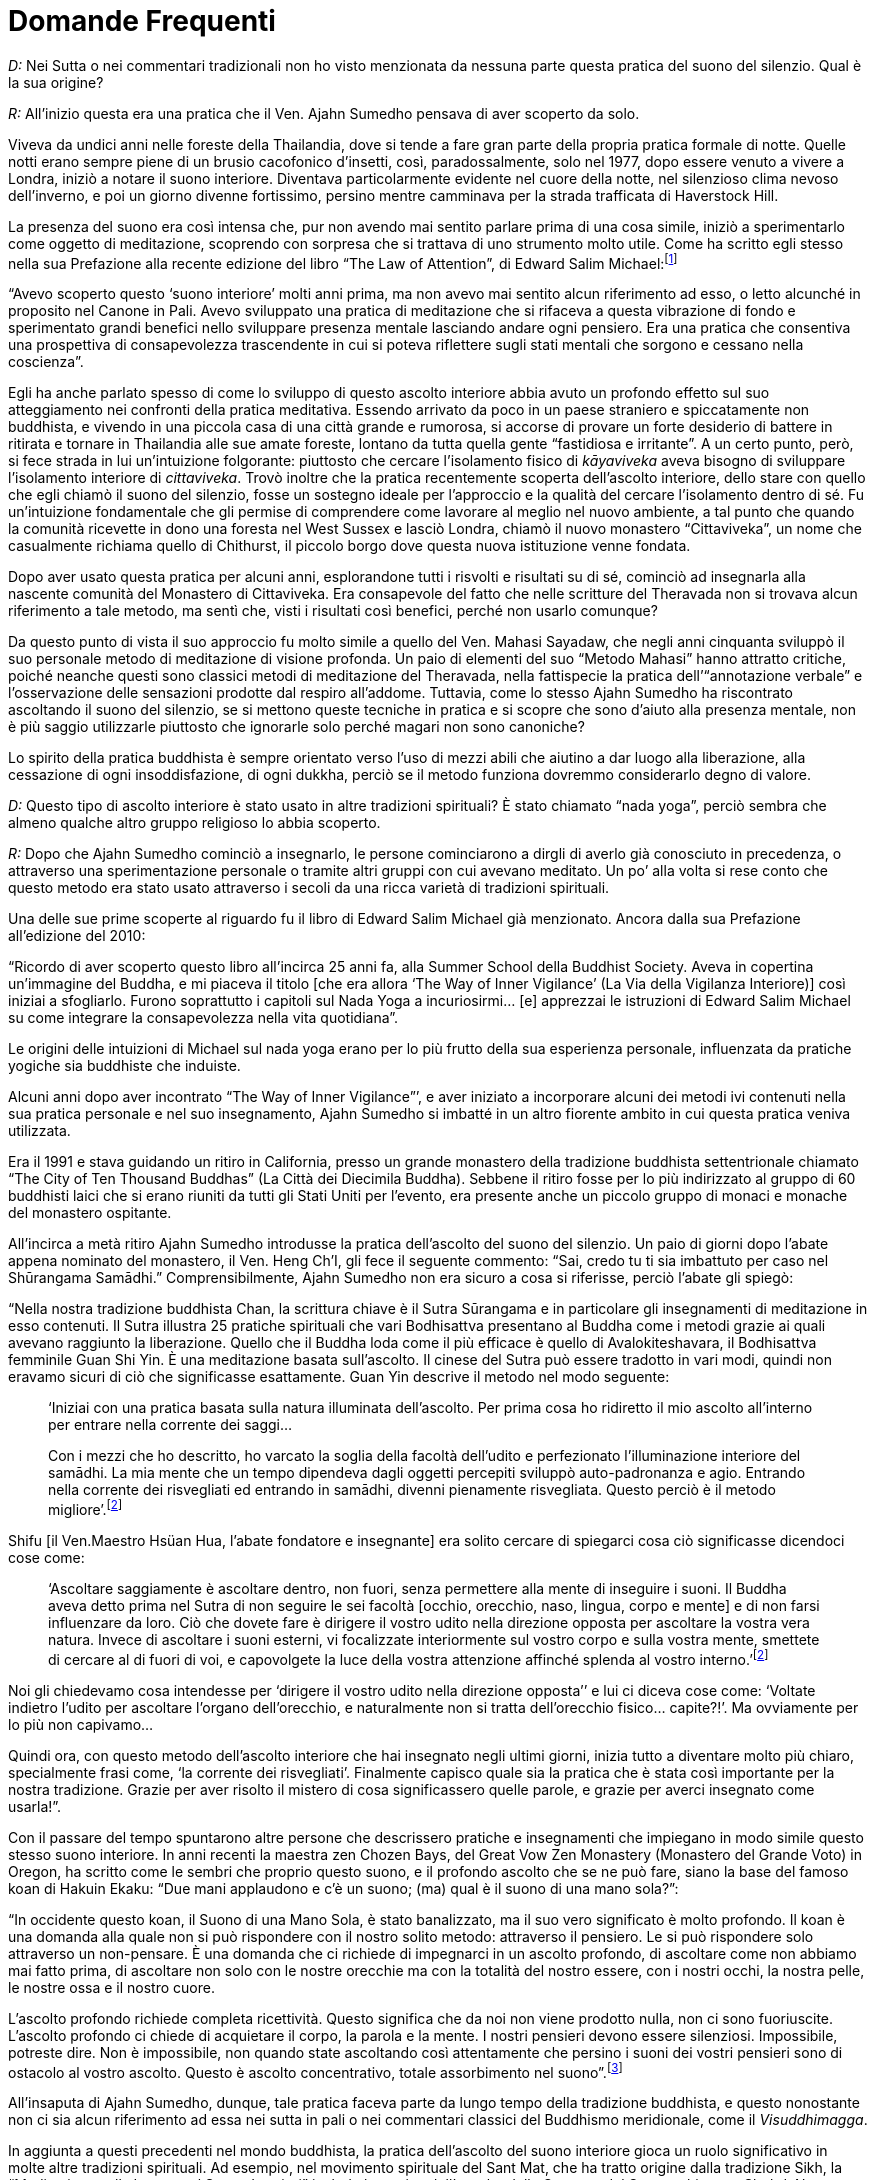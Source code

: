 [[domande-frequenti]]
= Domande Frequenti

_D:_ Nei Sutta o nei commentari tradizionali non ho visto menzionata da
nessuna parte questa pratica del suono del silenzio. Qual è la sua
origine?

_R:_ All’inizio questa era una pratica che il Ven. Ajahn Sumedho pensava
di aver scoperto da solo.

Viveva da undici anni nelle foreste della Thailandia, dove si tende a
fare gran parte della propria pratica formale di notte. Quelle notti
erano sempre piene di un brusio cacofonico d’insetti, così,
paradossalmente, solo nel 1977, dopo essere venuto a vivere a Londra,
iniziò a notare il suono interiore. Diventava particolarmente evidente
nel cuore della notte, nel silenzioso clima nevoso dell’inverno, e poi
un giorno divenne fortissimo, persino mentre camminava per la strada
trafficata di Haverstock Hill.

La presenza del suono era così intensa che, pur non avendo mai sentito
parlare prima di una cosa simile, iniziò a sperimentarlo come oggetto di
meditazione, scoprendo con sorpresa che si trattava di uno strumento
molto utile. Come ha scritto egli stesso nella sua Prefazione alla
recente edizione del libro “The Law of Attention”, di Edward Salim
Michael:footnoteref:[attention,_The Law of Attention: Nada Yoga and the Way of Inner Vigilance_ (Inner Traditions, seconda edizione, 2010) di Edward Salim Michael]

“Avevo scoperto questo ‘suono interiore’ molti anni prima, ma non avevo
mai sentito alcun riferimento ad esso, o letto alcunché in proposito nel
Canone in Pali. Avevo sviluppato una pratica di meditazione che si
rifaceva a questa vibrazione di fondo e sperimentato grandi benefici
nello sviluppare presenza mentale lasciando andare ogni pensiero. Era
una pratica che consentiva una prospettiva di consapevolezza
trascendente in cui si poteva riflettere sugli stati mentali che sorgono
e cessano nella coscienza”.

Egli ha anche parlato spesso di come lo sviluppo di questo ascolto
interiore abbia avuto un profondo effetto sul suo atteggiamento nei
confronti della pratica meditativa. Essendo arrivato da poco in un paese
straniero e spiccatamente non buddhista, e vivendo in una piccola casa
di una città grande e rumorosa, si accorse di provare un forte desiderio
di battere in ritirata e tornare in Thailandia alle sue amate foreste,
lontano da tutta quella gente “fastidiosa e irritante”. A un certo
punto, però, si fece strada in lui un’intuizione folgorante: piuttosto
che cercare l’isolamento fisico di _kāyaviveka_ aveva bisogno di
sviluppare l’isolamento interiore di __cittaviveka__. Trovò inoltre che
la pratica recentemente scoperta dell’ascolto interiore, dello stare con
quello che egli chiamò il suono del silenzio, fosse un sostegno ideale
per l’approccio e la qualità del cercare l’isolamento dentro di sé. Fu
un’intuizione fondamentale che gli permise di comprendere come lavorare
al meglio nel nuovo ambiente, a tal punto che quando la comunità
ricevette in dono una foresta nel West Sussex e lasciò Londra, chiamò il
nuovo monastero “Cittaviveka”, un nome che casualmente richiama quello
di Chithurst, il piccolo borgo dove questa nuova istituzione venne
fondata.

Dopo aver usato questa pratica per alcuni anni, esplorandone tutti i
risvolti e risultati su di sé, cominciò ad insegnarla alla nascente
comunità del Monastero di Cittaviveka. Era consapevole del fatto che
nelle scritture del Theravada non si trovava alcun riferimento a tale
metodo, ma sentì che, visti i risultati così benefici, perché non usarlo
comunque?

Da questo punto di vista il suo approccio fu molto simile a quello del
Ven. Mahasi Sayadaw, che negli anni cinquanta sviluppò il suo personale
metodo di meditazione di visione profonda. Un paio di elementi del suo
“Metodo Mahasi” hanno attratto critiche, poiché neanche questi sono
classici metodi di meditazione del Theravada, nella fattispecie la
pratica dell’“annotazione verbale” e l’osservazione delle sensazioni
prodotte dal respiro all’addome. Tuttavia, come lo stesso Ajahn Sumedho
ha riscontrato ascoltando il suono del silenzio, se si mettono queste
tecniche in pratica e si scopre che sono d’aiuto alla presenza mentale,
non è più saggio utilizzarle piuttosto che ignorarle solo perché magari
non sono canoniche?

Lo spirito della pratica buddhista è sempre orientato verso l’uso di
mezzi abili che aiutino a dar luogo alla liberazione, alla cessazione di
ogni insoddisfazione, di ogni dukkha, perciò se il metodo funziona
dovremmo considerarlo degno di valore.

_D:_ Questo tipo di ascolto interiore è stato usato in altre tradizioni
spirituali? È stato chiamato “nada yoga”, perciò sembra che almeno
qualche altro gruppo religioso lo abbia scoperto.

_R:_ Dopo che Ajahn Sumedho cominciò a insegnarlo, le persone
cominciarono a dirgli di averlo già conosciuto in precedenza, o
attraverso una sperimentazione personale o tramite altri gruppi con cui
avevano meditato. Un po’ alla volta si rese conto che questo metodo era
stato usato attraverso i secoli da una ricca varietà di tradizioni
spirituali.

Una delle sue prime scoperte al riguardo fu il libro di Edward Salim
Michael già menzionato. Ancora dalla sua Prefazione all’edizione del
2010:

“Ricordo di aver scoperto questo libro all’incirca 25 anni fa, alla
Summer School della Buddhist Society. Aveva in copertina un’immagine del
Buddha, e mi piaceva il titolo [che era allora ‘The Way of Inner
Vigilance’ (La Via della Vigilanza Interiore)] così iniziai a
sfogliarlo. Furono soprattutto i capitoli sul Nada Yoga a incuriosirmi…
[e] apprezzai le istruzioni di Edward Salim Michael su come integrare la
consapevolezza nella vita quotidiana”.

Le origini delle intuizioni di Michael sul nada yoga erano per lo più
frutto della sua esperienza personale, influenzata da pratiche yogiche
sia buddhiste che induiste.

Alcuni anni dopo aver incontrato “The Way of Inner Vigilance”’, e aver
iniziato a incorporare alcuni dei metodi ivi contenuti nella sua pratica
personale e nel suo insegnamento, Ajahn Sumedho si imbatté in un altro
fiorente ambito in cui questa pratica veniva utilizzata.

Era il 1991 e stava guidando un ritiro in California, presso un grande
monastero della tradizione buddhista settentrionale chiamato “The City
of Ten Thousand Buddhas” (La Città dei Diecimila Buddha). Sebbene il
ritiro fosse per lo più indirizzato al gruppo di 60 buddhisti laici che
si erano riuniti da tutti gli Stati Uniti per l’evento, era presente
anche un piccolo gruppo di monaci e monache del monastero ospitante.

All’incirca a metà ritiro Ajahn Sumedho introdusse la pratica
dell’ascolto del suono del silenzio. Un paio di giorni dopo l’abate
appena nominato del monastero, il Ven. Heng Ch’I, gli fece il seguente
commento: “Sai, credo tu ti sia imbattuto per caso nel Shūrangama
Samādhi.” Comprensibilmente, Ajahn Sumedho non era sicuro a cosa si
riferisse, perciò l’abate gli spiegò:

“Nella nostra tradizione buddhista Chan, la scrittura chiave è il Sutra
Sūrangama e in particolare gli insegnamenti di meditazione in esso
contenuti. Il Sutra illustra 25 pratiche spirituali che vari Bodhisattva
presentano al Buddha come i metodi grazie ai quali avevano raggiunto la
liberazione. Quello che il Buddha loda come il più efficace è quello di
Avalokiteshavara, il Bodhisattva femminile Guan Shi Yin. È una
meditazione basata sull’ascolto. Il cinese del Sutra può essere tradotto
in vari modi, quindi non eravamo sicuri di ciò che significasse
esattamente. Guan Yin descrive il metodo nel modo seguente:

[quote, role=quote]
____
‘Iniziai con una pratica basata sulla natura
illuminata dell’ascolto. Per prima cosa ho ridiretto il mio ascolto
all’interno per entrare nella corrente dei saggi…

Con i mezzi che ho descritto, ho varcato la soglia della facoltà
dell’udito e perfezionato l’illuminazione interiore del samādhi. La mia
mente che un tempo dipendeva dagli oggetti percepiti sviluppò
auto-padronanza e agio. Entrando nella corrente dei risvegliati ed
entrando in samādhi, divenni pienamente risvegliata. Questo perciò è il
metodo migliore’.footnoteref:[surangama,_The Śūraṅgama Sūtra – With Excerpts from the Commentary by the Venerable Master Hsüan Hua (Copyright 2009 di the Buddhist Text Translation Society)_]
____

Shifu [il Ven.Maestro Hsüan Hua, l’abate fondatore e insegnante] era
solito cercare di spiegarci cosa ciò significasse dicendoci cose come:

[quote, role=quote]
____
‘Ascoltare saggiamente è ascoltare dentro, non fuori,
senza permettere alla mente di inseguire i suoni. Il Buddha aveva detto
prima nel Sutra di non seguire le sei facoltà [occhio, orecchio, naso,
lingua, corpo e mente] e di non farsi influenzare da loro. Ciò che
dovete fare è dirigere il vostro udito nella direzione opposta per
ascoltare la vostra vera natura. Invece di ascoltare i suoni esterni, vi
focalizzate interiormente sul vostro corpo e sulla vostra mente,
smettete di cercare al di fuori di voi, e capovolgete la luce della
vostra attenzione affinché splenda al vostro interno.’footnoteref:[surangama]
____

Noi gli chiedevamo cosa intendesse per ‘dirigere il vostro udito nella
direzione opposta’’ e lui ci diceva cose come: ‘Voltate indietro l’udito
per ascoltare l’organo dell’orecchio, e naturalmente non si tratta
dell’orecchio fisico… capite?!’. Ma ovviamente per lo più non capivamo…

Quindi ora, con questo metodo dell’ascolto interiore che hai insegnato
negli ultimi giorni, inizia tutto a diventare molto più chiaro,
specialmente frasi come, ‘la corrente dei risvegliati’. Finalmente
capisco quale sia la pratica che è stata così importante per la nostra
tradizione. Grazie per aver risolto il mistero di cosa significassero
quelle parole, e grazie per averci insegnato come usarla!”.

Con il passare del tempo spuntarono altre persone che descrissero
pratiche e insegnamenti che impiegano in modo simile questo stesso suono
interiore. In anni recenti la maestra zen Chozen Bays, del Great Vow Zen
Monastery (Monastero del Grande Voto) in Oregon, ha scritto come le
sembri che proprio questo suono, e il profondo ascolto che se ne può
fare, siano la base del famoso koan di Hakuin Ekaku: “Due mani
applaudono e c’è un suono; (ma) qual è il suono di una mano sola?”:

“In occidente questo koan, il Suono di una Mano Sola, è stato
banalizzato, ma il suo vero significato è molto profondo. Il koan è una
domanda alla quale non si può rispondere con il nostro solito metodo:
attraverso il pensiero. Le si può rispondere solo attraverso un
non-pensare. È una domanda che ci richiede di impegnarci in un ascolto
profondo, di ascoltare come non abbiamo mai fatto prima, di ascoltare
non solo con le nostre orecchie ma con la totalità del nostro essere,
con i nostri occhi, la nostra pelle, le nostre ossa e il nostro cuore.

L’ascolto profondo richiede completa ricettività. Questo significa che
da noi non viene prodotto nulla, non ci sono fuoriuscite. L’ascolto
profondo ci chiede di acquietare il corpo, la parola e la mente. I
nostri pensieri devono essere silenziosi. Impossibile, potreste dire.
Non è impossibile, non quando state ascoltando così attentamente che
persino i suoni dei vostri pensieri sono di ostacolo al vostro ascolto.
Questo è ascolto concentrativo, totale assorbimento nel suono”.footnoteref:[deep,Manoscritto non pubblicato. Cfr. _Deep Listening_, un discorso di Dharma di Jan Chozen Bays]

All’insaputa di Ajahn Sumedho, dunque, tale pratica faceva parte da
lungo tempo della tradizione buddhista, e questo nonostante non ci sia
alcun riferimento ad essa nei sutta in pali o nei commentari classici
del Buddhismo meridionale, come il __Visuddhimagga__.

In aggiunta a questi precedenti nel mondo buddhista, la pratica
dell’ascolto del suono interiore gioca un ruolo significativo in molte
altre tradizioni spirituali. Ad esempio, nel movimento spirituale del
Sant Mat, che ha tratto origine dalla tradizione Sikh, la “Meditazione
sulla Luce e sul Suono Interiori” include la pratica dell’ascolto della
Corrente del Suono, chiamata __Shabd, Naam__, ovvero la “Parola
manifestante Dio”.

In questa e in molte altre scuole il suono interiore è considerato di
natura intrinsecamente divina, diversamente dalla tradizione buddhista,
che non vi accorda di per sé un particolare significato spirituale.

Lo Shabd, variamente denominato la Corrente Sonora della Vita, il Suono
Interiore, o la Corrente del Suono, è considerato l’essenza esoterica di
Dio accessibile a tutti gli esseri umani, questo secondo gli
insegnamenti del Sentiero dello Shabd di Eckankar, del Sant Mat e dello
Surat Shabd Yoga.

Nelle parole di quest’ultima tradizione, il suono interiore è
considerato in questo modo:

“È l’Essenza dell’Assoluto Essere Supremo, cioè la forza dinamica di
energia creativa che fu emessa, come vibrazione sonora, dall’Essere
Supremo nell’abisso dello spazio all’alba della manifestazione
dell’universo, e che viene propagata attraverso le epoche a racchiudere
tutte le cose che costituiscono e abitano l’universo”.footnoteref:[shabd,Da _Naam or Word -- Book two: Shabd -- The Sound Principle_ di Sant Kirpal Singh.]

Lo Surat Shabd Yoga descrive il suo scopo come l’“Unione dell’Anima con
l’Essenza dell’Assoluto Essere Supremo”. Altre espressioni per questa
pratica includono il Sentiero della Luce e del Suono, il Viaggio
dell’Anima, e lo Yoga della Corrente del Suono.

Il suono interiore è stato sviluppato come sentiero spirituale o punto
di riferimento anche in altre tradizioni. Nelle scritture e opere
filosofiche sotto elencate si dice che gli siano stati attributi i
seguenti nomi:

* _Naad, Akash Bani e Sruti,_ nei Veda.
* Nada e __Udgit__, nelle Upanishad.
* La Musica delle Sfere, negli insegnamenti di Pitagora.
* __Sraosha__, in Zoroastro.
* __Kalma e Kalam-i-Qadim__, nel Corano.
* Naam, _Akhand Kirtan_ e __Sacha Shabd__, nel Guru Granth Sahib.

_D:_ Quando seguo le tue istruzioni per ascoltare il suono del silenzio,
mi sembra che assomigli un po’ a un acufene, un fischio nelle orecchie.
C’è una relazione tra i due? Ho sempre pensato che quel suono interiore
fosse un po’ fastidioso; ora che mi hai incoraggiato ad ascoltarlo, ecco
che all’improvviso ho iniziato a rallegrarmi della sua presenza. Cosa
sta succedendo?

_R:_ Nell’edilizia, quando in un progetto sul quale si sta lavorando si
viene confrontati con un’anomalia inevitabile - come ad esempio una
trave a sbalzo che spunta fuori in una stanza di una vecchia casa, o una
roccia inamovibile al centro di un giardino – c’è questa antica regola:
“Se non la potete nascondere, fatela diventare una caratteristica
interessante”.

Se non proveniamo da una tradizione che considera il suono-nada come una
qualità elevata e lo abbiamo invece sempre giudicato un’intrusione
fastidiosa, suggerirei che la maggior parte di noi può cambiare il
proprio atteggiamento nei suoi confronti in modo simile a quell‘aforisma
edile. E come nella tua descrizione, questo è proprio quello che hai
scoperto corrispondere al vero: ciò che era motivo d’irritazione può
diventare una presenza gradita.

Per la grande maggioranza delle persone non è detto che il suono-nada
sia una qualità fastidiosa o intrusiva. Anzi, come hai scoperto tu,
persino nello spazio di pochi giorni o poche ore, e con solo un piccolo
cambio di atteggiamento, quel masso seccante che stava rovinando il tuo
prato può essere trasformato in una presenza gradevole e rallegrante.

Durante un seminario di un giorno in cui stavo insegnando proprio su
questo tema, una donna disse al gruppo che ora che poteva relazionarsi
al suono come a un supporto spirituale, considerandolo come un utile
compagno, stava provando sensazioni di rabbia per tutti i soldi che
aveva sprecato andando invano da così tanti specialisti. “Sono
veramente arrabbiata!”, disse ridendo, “ma è un tale sollievo non
dover più considerare quel suono un problema che penso mi passerà!”.

A tal riguardo, Chozen Bays ha scritto:

[quote, role=quote]
____
“Molti vengono da me lamentando che quando meditano
sono infastiditi da un forte fischio o ronzio nelle orecchie. Sono
angosciati perché il dottore ha detto loro che hanno una malattia
incurabile, l’acufene. Quando indago meglio scopro che non si tratta di
acufene, ma che hanno iniziato a udire il suono che nel buddhismo del
Theravada è chiamato il suono nada. Altri lo hanno chiamato il suono
della natura, il suono di tutte le cose viventi o il suono tra i suoni.
Alcuni compositori hanno detto che è il “La”, la nota fondamentale e
che quando lo pronunciamo siamo in risonanza con il suono essenziale di
tutta l’esistenza”.footnoteref:[deep]
____

In una piccola percentuale di persone, in genere per qualche ragione
biologica, il suono interiore è talmente forte da risultare oppressivo o
insopportabile. In questi casi è improbabile che questo tipo di pratica,
l’ascolto interiore, sia d’aiuto come meditazione, dato che l’intensità
soggettiva del suono lo rende inutilizzabile come oggetto volto a
incoraggiare pace e chiarezza. Allo stesso modo, se avete un enfisema,
con problemi di respirazione dolorosi e imprevedibili, è improbabile che
la pratica della consapevolezza del respiro sia per voi uno strumento
molto utile.

_D:_ Dunque che cos’è in realtà? Cosa produce questo suono? Alcune
tradizioni lo considerano una presenza divina, ma un fisiologo potrebbe
dire che si tratta semplicemente dell’effetto elettrico di impulsi
neuronali che esplodono nelle orecchie. Che cosa __è__?

_R:_ Per quanto concerne la pratica che ho qui descritto, in realtà non
ha nessuna importanza.

Una persona dice: “È l’Essenza dell’Assoluto Essere Supremo”,
un’altra, “È solo il brusio del sistema nervoso”. Pitagora potrebbe
dire: “Dato che il sole, la luna e i pianeti producono ognuno una
vibrazione particolare basata sulla propria rotazione, noi sentiamo
questa Musica delle Sfere, che non è udibile esternamente dall’orecchio
umano”, e un praticante di hatha yoga: “No, è la risonanza della
vostra energia vitale, del vostro __prana__, mentre attraversa i sette
chakra.” “È la presenza sentita, percepibile del vostro sistema
energetico psico-fisico.” “È il Canto della Talità”. “No! È…”. Si
potrebbe andare avanti all’infinito.

Il punto non è teorizzare, formulando giudizi irremovibili di ben poca
utilità, quanto piuttosto usare le qualità benefiche di questa
vibrazione onnipresente e universale per aiutarci a risvegliarci, a
essere saggi e in pace.

È come per il respiro. Ci si può relazionare al respiro secondo una
modalità scientifica occidentale, per cui i polmoni traggono
semplicemente l’energia necessaria dall’ossigeno nell’atmosfera
espellendo le scorie di anidride carbonica, oppure si può pensare al
respiro come a una qualità cosmica, metafisica, il prāna (la parola
sanscrita per “respiro”) dell’Universo, che si muove in cicli
inesorabili. Indipendentemente dal significato che gli si attribuisce -
cosmologico o meccanico – si può osservare il respiro e utilizzarlo come
supporto alla concentrazione e alla consapevolezza.

Lo stesso vale per il nada yoga, e perciò è questa l’attitudine che io
incoraggio sempre. A prescindere da ciò che è “in realtà” (sempre che
in tale contesto si possa usare quest’espressione nel suo corretto
significato) ne possiamo fare uso, e i risultati di quell’utilizzo sono
reali e del tutto tangibili.

_D:_ Ho sentito dire che se si può udire questo suono significa che si è
illuminati. È vero? Un mio amico è andato a un week-end di meditazione
molto costoso in cui ha imparato questo metodo. Può anche avergli fatto
del bene, ma mi è sembrato un po’ esagerato parlare di illuminazione.
Cosa ne pensi?

_R:_ Penso che quest’insegnamento sia inestimabile, ma non valga la pena
pagare 5.000 dollari per un fine settimana! Almeno questo è il prezzo
che ho visto alcuni anni fa per un simile evento in America.

Se potete udire il suono-nada questo decisamente NON significa che siete
illuminati, almeno non secondo il modo in cui il termine viene
utilizzato nel mondo buddhista. Essere illuminati, per usare le
definizioni classiche buddhiste, vuol dire che il vostro cuore e la
vostra mente sono irreversibilmente liberi da ogni avidità, odio e
ignoranza, e incapaci di attitudini egoiste di qualsiasi sorta. Gli
esseri illuminati hanno un cuore completamente puro, non agiranno mai
con inganno, violenza o disonestà, né indulgeranno nei sensi. Essi
dimorano in uno stato di pace, gioia e indipendenza incrollabili. Ed è
altamente improbabile che si farebbero pagare una cifra simile per i
propri insegnamenti.

Il suono-nada è una naturale qualità dell’esperienza alla quale si può
prestare ascolto e, se usato saggiamente e per un lungo periodo di
tempo, può essere un mezzo abile in grado di favorire un’autentica
liberazione.

È naturale che quando le persone hanno avuto una bella esperienza siano
entusiaste di condividerla con altri, ma potrebbero enfatizzare le
proprie affermazioni a causa di una percezione errata.

Allo stesso modo, avendo tratto molti benefici per se stesse, spesso
desiderano scoprire nell’esperienza un significato più profondo, oppure
ottenerne una qualche conferma dall’esterno. A tal riguardo, capita a
volte che in ambito del Theravada chi è stato istruito in questa pratica
dell’ascolto interiore esclami cose come: “Sai che i discepoli del
Buddha erano chiamati __Sāvaka-Sangha__, ‘La Comunità di Coloro che
Ascoltano’! Deve voler dire che erano coloro che potevano udire il Suono
Interiore!”. Oppure, con una derivazione etimologica ancora più dubbia:
“Sai come il termine _Sotāpanna_ [che significa uno che ha raggiunto il
primo stadio dell’illuminazione] viene sempre tradotto come: ‘Colui che
è entrato nella __corrente__’. Beh, io credo che sia stato considerato
erroneamente ‘__sota__’. Sì, ‘sota’ vuol dire ‘corrente’, ma anche
‘l’orecchio, l’organo dell’udito’, scritto esattamente allo stesso modo!
Quindi ciò che significa veramente è: ‘Colui che ha realizzato il Dhamma
per il tramite della facoltà dell’udito’. Perciò chi è capace di
ascoltare il suono-nada è in realtà un __Sotāpanna__!”.

Sbagliato di nuovo! Si tratta ancora una volta di una pia illusione,
perché non è questo il significato di questo particolare “sota”, come
è del resto confermato da molti altri insegnamenti.footnoteref:[ensinamentos,Per esempio SN 55.5:
"`Sāriputta, così è detto: '`La corrente, la corrente`'. Cosa è dunque,
Sāriputta, la corrente?`".
"`Questo Nobile Ottuplice Sentiero, venerabile signore, è la corrente;
vale a dire: retta visione, retta intenzione, retta parola, retta
azione, retti mezzi di sussistenza, retto sforzo, retta presenza
mentale, retta concentrazione`". "`Molto bene, Sāriputta, molto bene!
Questo Nobile Ottuplice Sentiero è la corrente`".]

Inoltre, anche se si potesse sostenere in modo convincente come
interpretazione “Colui che è entrato tramite l’ascolto”, ci vorrebbe
molto più che il semplice essere in grado di sentire il suono del
silenzio perché l’esperienza potesse essere considerata come un segno
dell’aver raggiunto il primo stadio dell’illuminazione. Essere un
Sotāpanna significa che il cuore e la mente sono completamenti liberi
dall’identificazione con il corpo e la personalità, non c’è alcun
attaccamento o confusione rispetto a convenzioni sociali e religiose.
Infine, colui che ha raggiunto questa realizzazione è andato
completamente al di là di ogni possibile dubbio riguardo a cosa sia o
non sia il sentiero per la liberazione. Questa profondità di risveglio è
assolutamente al di là di qualsiasi benedizione spirituale derivante
dall’essere semplicemente capaci di udire il suono-nada.

Allo stesso modo ho anche sentito persone fare affermazioni del tipo:
“È il suono dell’Incondizionato,” oppure “È il Canto di Ciò Che Non
Muore”, e anch’io ne ho fatte alcune dello stesso tenore:

[quote, role=quote]
____
Un canto di Talità chiaro e luminoso, +
l’infinita pace interiore della luce, +
la cui presenza incessante romba +
oceanica alle sue sponde.footnote:[portrait,Dalla poesia "`__Self Portrait__`" dell’autore, in "`__Silent Rain__`", p. 263, e in "`__Rain on the Nile__`", p. 65.]
____

L’errore subentra quando presumiamo che essere in grado di udire il
suono interiore voglia dire avere davvero trovato Ciò Che Non Muore. Non
è così. Tutto ciò di cui possiamo essere certi è che abbiamo scoperto un
ronzio nelle nostre orecchie. Ancora una volta, sebbene queste possano
essere espressioni poetiche e ispirate, valide metafore della Verità,
secondo la prospettiva buddhista questa ulteriore presunzione di
conseguimento è una seria sopravvalutazione della questione.

Dopotutto, considerate coloro che pensando si trattasse di acufene lo
hanno curato come un disturbo fastidioso: potrebbero essere ben lontani
da ogni tipo di realizzazione spirituale e, per di più, non hanno
neanche dovuto pagare un sacco di soldi per riuscire a sentirlo.

Come accennato prima, almeno secondo una prospettiva buddhista,
ascoltare il suono del silenzio può essere un mezzo abile di _supporto_
alla liberazione, ma il fatto di sentirlo _non costituisce_ la
liberazione.

Il suono-nada ha attributi che lo rendono un simbolo ideale del Dhamma
trascendente, Ciò Che Non Muore, ma è fondamentale tenere a mente che
queste qualità sono simboli nella sfera dei sensi di ciò che è
intrinsecamente al di là della sfera sensoriale. Questo ci aiuta ad
apprezzarne la presenza, senza cadere però nell’errore di confondere un
utile cartello stradale con quello che vuol dire arrivare alla fine del
viaggio.

_D:_ Se non riesco a sentirlo, percepirlo, vederlo o altro… allora che
fare?

_R:_ Beh, come si è detto, “L’oro è là dove lo trovi”, per cui se non
riesci a discernere questa vibrazione in nessuna maniera forse hai
bisogno di scavare da qualche altra parte. Questo vuol dire usare un
metodo di meditazione che sia più adatto alle tue caratteristiche, come
la consapevolezza del respiro o la meditazione di gentilezza amorevole,
oppure puoi usare un mantra.

Prima di rinunciarci, però, ci sono un paio di semplici tentativi che
puoi fare per aiutarti a trovarlo e poi per sviluppare la capacità di
usarlo. Innanzitutto prova semplicemente a metterti le dita nelle
orecchie. Può sembrare un metodo un po’ grossolano e ovviamente non è
raccomandabile per una pratica di lungo termine, ma può essere un buon
modo per stabilire un contatto iniziale, escludendo tutti i suoni
esterni il più completamente possibile e poi vedendo ciò che rimane
nell’udito.

In secondo luogo, e questo è un po’ più impegnativo, la prossima volta
che ti fai un bagno o vai in piscina, metti le orecchie sott’acqua e
rimani immobile. Ancora una volta, volgi la tua attenzione alla facoltà
dell’udito e semplicemente ascolta. Va da sé che se ti trovi in una
piscina pubblica rumorosa è improbabile che sentirai molta differenza,
ma se puoi sperimentarlo in un ambiente tranquillo può essere
un’introduzione illuminante al suono interiore.
